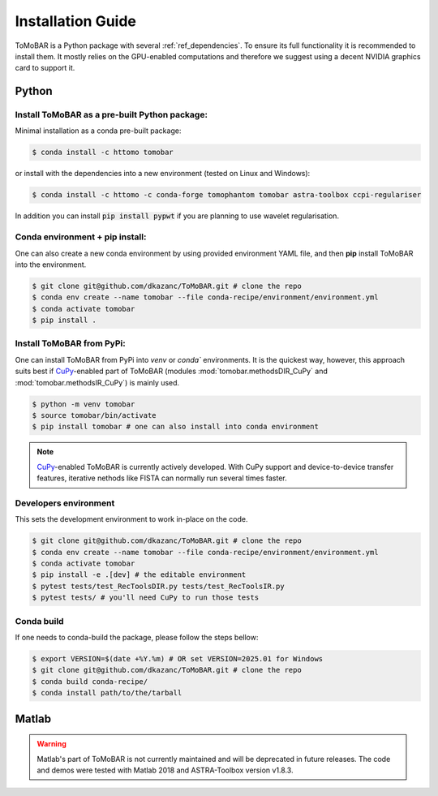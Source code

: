 .. _ref_installation:

Installation Guide
------------------
ToMoBAR is a Python package with several :ref:`ref_dependencies`. To ensure its full functionality it is recommended to install them.
It mostly relies on the GPU-enabled computations and therefore we suggest using a decent NVIDIA graphics card to support it.

.. _ref_python:

Python
======

Install ToMoBAR as a pre-built Python package:
++++++++++++++++++++++++++++++++++++++++++++++

Minimal installation as a conda pre-built package:

.. code-block:: console

   $ conda install -c httomo tomobar

or install with the dependencies into a new environment (tested on Linux and Windows):

.. code-block:: console

   $ conda install -c httomo -c conda-forge tomophantom tomobar astra-toolbox ccpi-regulariser

In addition you can install :code:`pip install pypwt` if you are planning to use wavelet regularisation.

Conda environment + pip install:
++++++++++++++++++++++++++++++++

One can also create a new conda environment by using provided environment YAML file,
and then **pip** install ToMoBAR into the environment.

.. code-block:: console

   $ git clone git@github.com/dkazanc/ToMoBAR.git # clone the repo
   $ conda env create --name tomobar --file conda-recipe/environment/environment.yml
   $ conda activate tomobar
   $ pip install .

Install ToMoBAR from PyPi:
++++++++++++++++++++++++++

One can install ToMoBAR from PyPi into `venv` or `conda`` environments. It is the quickest way, however, this approach suits best
if `CuPy <https://cupy.dev/>`_-enabled part of ToMoBAR (modules :mod:`tomobar.methodsDIR_CuPy` and :mod:`tomobar.methodsIR_CuPy`)
is mainly used.

.. code-block:: console

   $ python -m venv tomobar
   $ source tomobar/bin/activate
   $ pip install tomobar # one can also install into conda environment

.. note:: `CuPy <https://cupy.dev/>`_-enabled ToMoBAR is currently actively developed. With CuPy support and device-to-device transfer features, iterative nethods like FISTA can normally run several times faster.


Developers environment
+++++++++++++++++++++++
This sets the development environment to work in-place on the code.

.. code-block:: console

   $ git clone git@github.com/dkazanc/ToMoBAR.git # clone the repo
   $ conda env create --name tomobar --file conda-recipe/environment/environment.yml
   $ conda activate tomobar
   $ pip install -e .[dev] # the editable environment
   $ pytest tests/test_RecToolsDIR.py tests/test_RecToolsIR.py
   $ pytest tests/ # you'll need CuPy to run those tests

Conda build
+++++++++++
If one needs to conda-build the package, please follow the steps bellow:

.. code-block:: console

   $ export VERSION=$(date +%Y.%m) # OR set VERSION=2025.01 for Windows
   $ git clone git@github.com/dkazanc/ToMoBAR.git # clone the repo
   $ conda build conda-recipe/
   $ conda install path/to/the/tarball

.. _ref_matlab:

Matlab
======
.. warning:: Matlab's part of ToMoBAR is not currently maintained and will be deprecated in future releases. The code and demos were tested with Matlab 2018 and ASTRA-Toolbox version v1.8.3.

